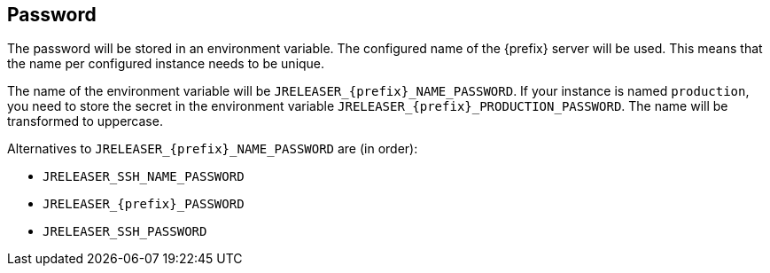 == Password

The password will be stored in an environment variable. The configured name of the {prefix} server will
be used. This means that the name per configured instance needs to be unique.

The name of the environment variable will be `JRELEASER_{prefix}_NAME_PASSWORD`. If your instance is named `production`,
you need to store the secret in the environment variable `JRELEASER_{prefix}_PRODUCTION_PASSWORD`. The name will be
transformed to uppercase.

Alternatives to `JRELEASER_{prefix}_NAME_PASSWORD` are (in order):

* `JRELEASER_SSH_NAME_PASSWORD`
* `JRELEASER_{prefix}_PASSWORD`
* `JRELEASER_SSH_PASSWORD`